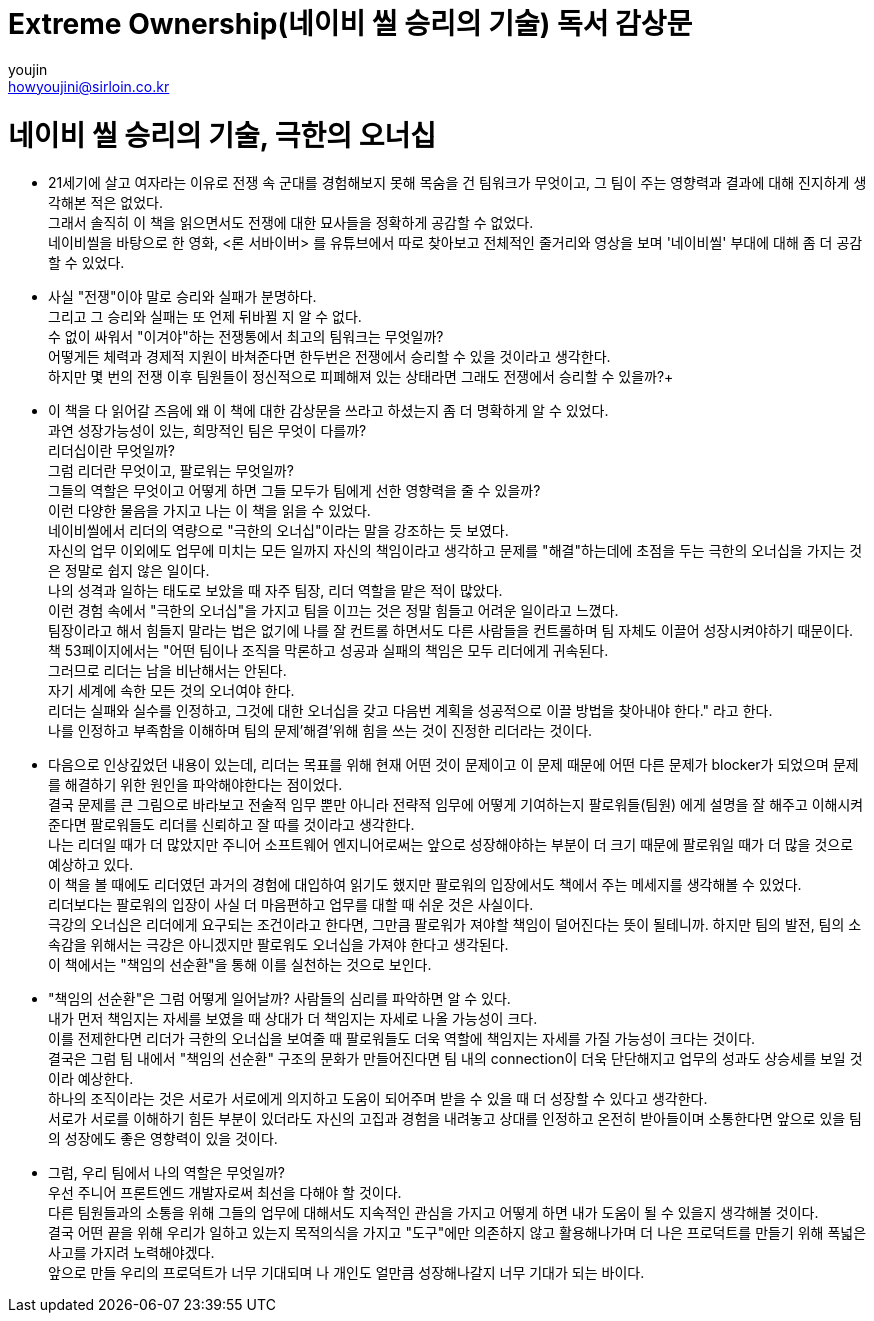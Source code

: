 = Extreme Ownership(네이비 씰 승리의 기술) 독서 감상문
youjin <howyoujini@sirloin.co.kr>
// Metadata:
:description: 입문교육 1주차 제공 도서의 독서 감상문입니다.
:keywords: leadership, professionalism
// Settings:

# 네이비 씰 승리의 기술, 극한의 오너십


*** 21세기에 살고 여자라는 이유로 전쟁 속 군대를 경험해보지 못해 목숨을 건 팀워크가 무엇이고, 그 팀이 주는 영향력과 결과에 대해 진지하게 생각해본 적은 없었다. +
그래서 솔직히 이 책을 읽으면서도 전쟁에 대한 묘사들을 정확하게 공감할 수 없었다. +
네이비씰을 바탕으로 한 영화, <론 서바이버> 를 유튜브에서 따로 찾아보고 전체적인 줄거리와 영상을 보며 '네이비씰' 부대에 대해 좀 더 공감할 수 있었다. +

*** 사실 "전쟁"이야 말로 승리와 실패가 분명하다. +
그리고 그 승리와 실패는 또 언제 뒤바뀔 지 알 수 없다. +
수 없이 싸워서 "이겨야"하는 전쟁통에서 최고의 팀워크는 무엇일까? +
어떻게든 체력과 경제적 지원이 바쳐준다면 한두번은 전쟁에서 승리할 수 있을 것이라고 생각한다. +
하지만 몇 번의 전쟁 이후 팀원들이 정신적으로 피폐해져 있는 상태라면 그래도 전쟁에서 승리할 수 있을까?+

*** 이 책을 다 읽어갈 즈음에 왜 이 책에 대한 감상문을 쓰라고 하셨는지 좀 더 명확하게 알 수 있었다. +
과연 성장가능성이 있는, 희망적인 팀은 무엇이 다를까? +
리더십이란 무엇일까? +
그럼 리더란 무엇이고, 팔로워는 무엇일까? +
그들의 역할은 무엇이고 어떻게 하면 그들 모두가 팀에게 선한 영향력을 줄 수 있을까? +
이런 다양한 물음을 가지고 나는 이 책을 읽을 수 있었다. +
네이비씰에서 리더의 역량으로 "극한의 오너십"이라는 말을 강조하는 듯 보였다. +
자신의 업무 이외에도 업무에 미치는 모든 일까지 자신의 책임이라고 생각하고 문제를 "해결"하는데에 초점을 두는 극한의 오너십을 가지는 것은 정말로 쉽지 않은 일이다. +
나의 성격과 일하는 태도로 보았을 때 자주 팀장, 리더 역할을 맡은 적이 많았다. +
이런 경험 속에서 "극한의 오너십"을 가지고 팀을 이끄는 것은 정말 힘들고 어려운 일이라고 느꼈다. +
팀장이라고 해서 힘들지 말라는 법은 없기에 나를 잘 컨트롤 하면서도 다른 사람들을 컨트롤하며 팀 자체도 이끌어 성장시켜야하기 때문이다. +
책 53페이지에서는 "어떤 팀이나 조직을 막론하고 성공과 실패의 책임은 모두 리더에게 귀속된다. +
그러므로 리더는 남을 비난해서는 안된다. +
자기 세계에 속한 모든 것의 오너여야 한다. +
리더는 실패와 실수를 인정하고, 그것에 대한 오너십을 갖고 다음번 계획을 성공적으로 이끌 방법을 찾아내야 한다." 라고 한다. +
나를 인정하고 부족함을 이해하며 팀의 문제'해결'위해 힘을 쓰는 것이 진정한 리더라는 것이다. +

*** 다음으로 인상깊었던 내용이 있는데, 리더는 목표를 위해 현재 어떤 것이 문제이고 이 문제 때문에 어떤 다른 문제가 blocker가 되었으며 문제를 해결하기 위한 원인을 파악해야한다는 점이었다. +
결국 문제를 큰 그림으로 바라보고 전술적 임무 뿐만 아니라 전략적 임무에 어떻게 기여하는지 팔로워들(팀원) 에게 설명을 잘 해주고 이해시켜준다면 팔로워들도 리더를 신뢰하고 잘 따를 것이라고 생각한다. +
나는 리더일 때가 더 많았지만 주니어 소프트웨어 엔지니어로써는 앞으로 성장해야하는 부분이 더 크기 때문에 팔로워일 때가 더 많을 것으로 예상하고 있다. +
이 책을 볼 때에도 리더였던 과거의 경험에 대입하여 읽기도 했지만 팔로워의 입장에서도 책에서 주는 메세지를 생각해볼 수 있었다. +
리더보다는 팔로워의 입장이 사실 더 마음편하고 업무를 대할 때 쉬운 것은 사실이다. +
극강의 오너십은 리더에게 요구되는 조건이라고 한다면, 그만큼 팔로워가 져야할 책임이 덜어진다는 뜻이 될테니까. 하지만 팀의 발전, 팀의 소속감을 위해서는 극강은 아니겠지만 팔로워도 오너십을 가져야 한다고 생각된다. +
이 책에서는 "책임의 선순환"을 통해 이를 실천하는 것으로 보인다. +

*** "책임의 선순환"은 그럼 어떻게 일어날까? 사람들의 심리를 파악하면 알 수 있다. +
내가 먼저 책임지는 자세를 보였을 때 상대가 더 책임지는 자세로 나올 가능성이 크다. +
이를 전제한다면 리더가 극한의 오너십을 보여줄 때 팔로워들도 더욱 역할에 책임지는 자세를 가질 가능성이 크다는 것이다. +
결국은 그럼 팀 내에서 "책임의 선순환" 구조의 문화가 만들어진다면 팀 내의 connection이 더욱 단단해지고 업무의 성과도 상승세를 보일 것이라 예상한다. +
하나의 조직이라는 것은 서로가 서로에게 의지하고 도움이 되어주며 받을 수 있을 때 더 성장할 수 있다고 생각한다. +
서로가 서로를 이해하기 힘든 부분이 있더라도 자신의 고집과 경험을 내려놓고 상대를 인정하고 온전히 받아들이며 소통한다면 앞으로 있을 팀의 성장에도 좋은 영향력이 있을 것이다. +

*** 그럼, 우리 팀에서 나의 역할은 무엇일까? +
우선 주니어 프론트엔드 개발자로써 최선을 다해야 할 것이다. +
다른 팀원들과의 소통을 위해 그들의 업무에 대해서도 지속적인 관심을 가지고 어떻게 하면 내가 도움이 될 수 있을지 생각해볼 것이다. +
결국 어떤 끝을 위해 우리가 일하고 있는지 목적의식을 가지고 "도구"에만 의존하지 않고 활용해나가며 더 나은 프로덕트를 만들기 위해 폭넓은 사고를 가지려 노력해야겠다. +
앞으로 만들 우리의 프로덕트가 너무 기대되며 나 개인도 얼만큼 성장해나갈지 너무 기대가 되는 바이다. +